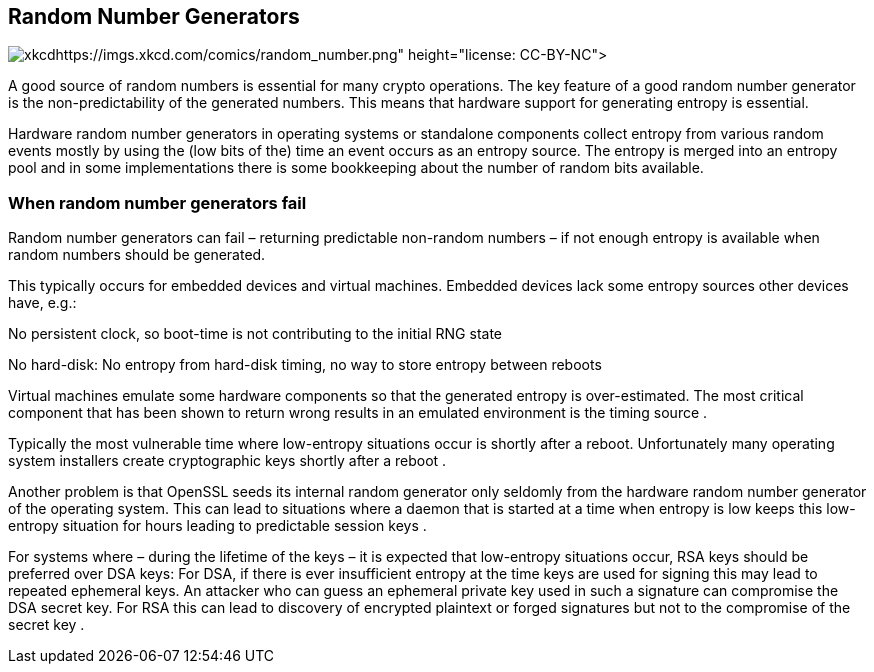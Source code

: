[[section:RNGs]]
== Random Number Generators

image:img/random_number.png[xkcd, source:
https://imgs.xkcd.com/comics/random_number.png, license:
CC-BY-NC,scaledwidth=40.0%]

A good source of random numbers is essential for many crypto operations.
The key feature of a good random number generator is the
non-predictability of the generated numbers. This means that hardware
support for generating entropy is essential.

Hardware random number generators in operating systems or standalone
components collect entropy from various random events mostly by using
the (low bits of the) time an event occurs as an entropy source. The
entropy is merged into an entropy pool and in some implementations there
is some bookkeeping about the number of random bits available.

=== When random number generators fail

Random number generators can fail – returning predictable non-random
numbers – if not enough entropy is available when random numbers should
be generated.

This typically occurs for embedded devices and virtual machines.
Embedded devices lack some entropy sources other devices have, e.g.:

No persistent clock, so boot-time is not contributing to the initial RNG
state

No hard-disk: No entropy from hard-disk timing, no way to store entropy
between reboots

Virtual machines emulate some hardware components so that the generated
entropy is over-estimated. The most critical component that has been
shown to return wrong results in an emulated environment is the timing
source .

Typically the most vulnerable time where low-entropy situations occur is
shortly after a reboot. Unfortunately many operating system installers
create cryptographic keys shortly after a reboot .

Another problem is that OpenSSL seeds its internal random generator only
seldomly from the hardware random number generator of the operating
system. This can lead to situations where a daemon that is started at a
time when entropy is low keeps this low-entropy situation for hours
leading to predictable session keys .

For systems where – during the lifetime of the keys – it is expected
that low-entropy situations occur, RSA keys should be preferred over DSA
keys: For DSA, if there is ever insufficient entropy at the time keys
are used for signing this may lead to repeated ephemeral keys. An
attacker who can guess an ephemeral private key used in such a signature
can compromise the DSA secret key. For RSA this can lead to discovery of
encrypted plaintext or forged signatures but not to the compromise of
the secret key .
